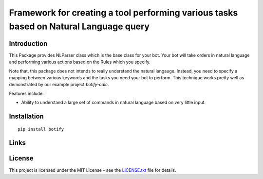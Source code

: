 ######################################################################################
Framework for creating a tool performing various tasks based on Natural Language query
######################################################################################


.. inclusion-marker-introduction-start

**************************************************************************
Introduction
**************************************************************************

This Package provides NLParser class which is the base class for
your bot. Your bot will take orders in natural language and performing
various actions based on the Rules which you specify.

Note that, this package does not intends to really understand the
natural langauge. Instead, you need to specify a mapping between
various keywords and the tasks you need your bot to perform. This
technique works pretty well as demonstrated by our example project
`botify-calc`.

Features include:

* Ability to understand a large set of commands in natural language based on
  very little input.
  
  
.. inclusion-marker-introduction-end



.. inclusion-marker-install-start

**************************************************************************
Installation
**************************************************************************

::

    pip install botify


.. inclusion-marker-install-end


.. inclusion-marker-links-start

**************************************************************************
Links
**************************************************************************

.. inclusion-marker-links-end


.. inclusion-marker-license-start

**************************************************************************
License
**************************************************************************

This project is licensed under the MIT License - see the `LICENSE.txt <https://github.com/pri22296/botify/blob/master/LICENSE.txt>`_ file for details.


.. inclusion-marker-license-end